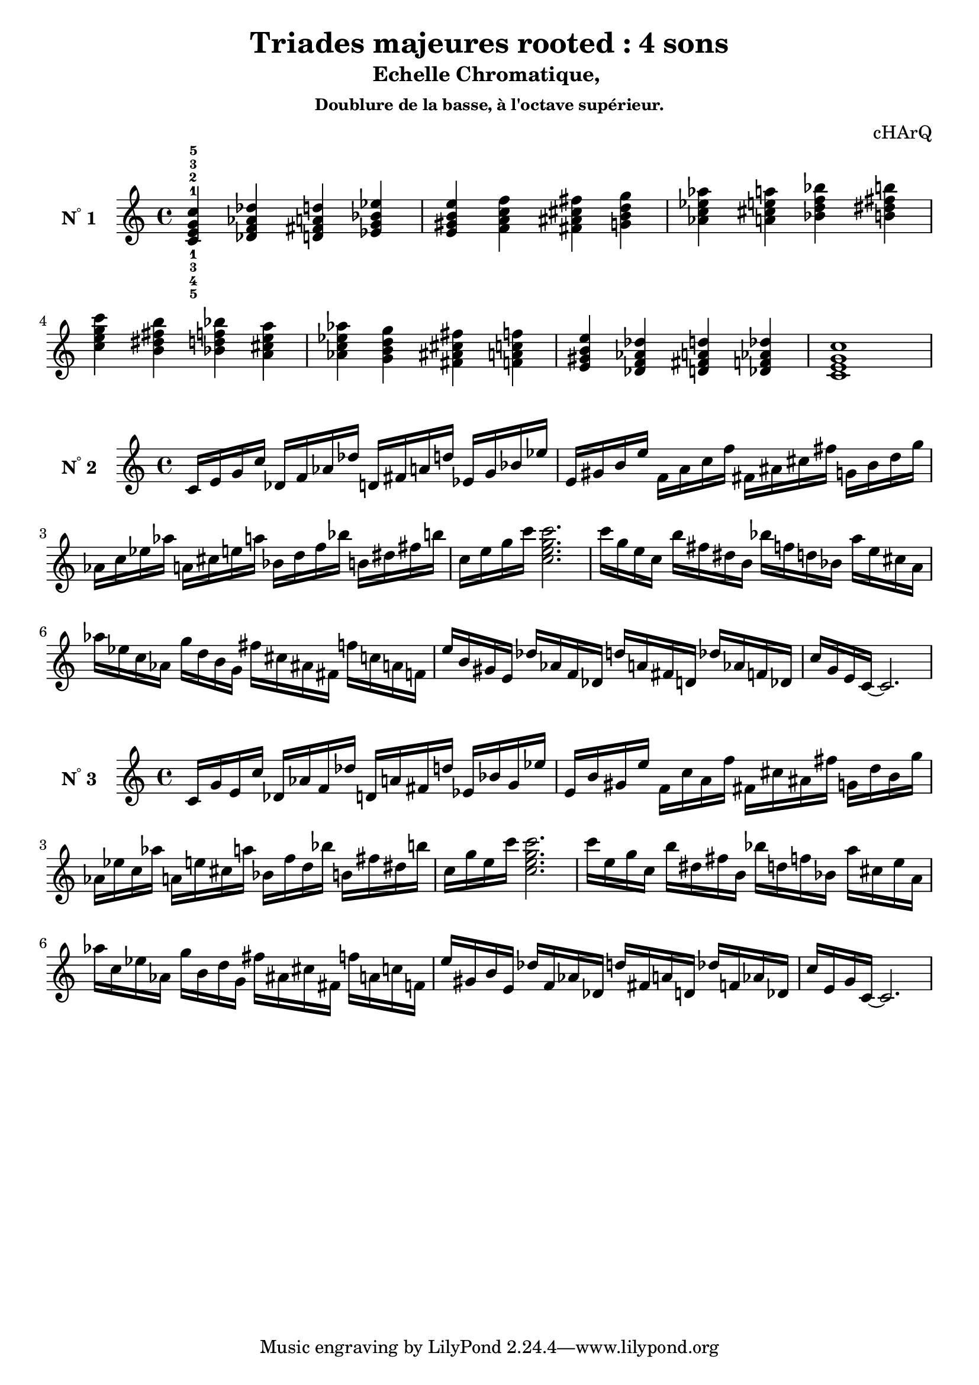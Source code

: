 \version "2.24.3"
\paper {
  ragged-right = ##f	% pour occuper toute la ligne
}

%%%%%%%%%%%%%%%%%%%%
\header {
  title = "Triades majeures rooted : 4 sons"
  subtitle = "Echelle Chromatique, "
  subsubtitle = "Doublure de la basse, à l'octave supérieur."
  %copyright  ="cHArQ"
  composer  ="cHArQ"
}
%%%%%%%%%%%%%%%%%%%%%%%%%%%%%%%%%%%%%%%%%%%

global = {
  \key c \major
  \time 4/4
}
%%%%%%%%%%%%%%%%%%%%%%%%%%%%%%%%%%%%%%%%%%
%%%   Triades 4 sons root_chord
%%%%%%%%%%%%%%%%%%%%%%%%%%%%%%%%%%%%%%%%%%%
motif_root_oct_maj_chord = \relative c'{
  <c e g c>4 
}
triades_root_oct_maj_chord = \relative c' {
  \global
  <c^1_5 e^2_4 g^3_3 c^5_1>4 
  \transpose c des {\motif_root_oct_maj_chord}
  \transpose c d   {\motif_root_oct_maj_chord}
  \transpose c ees {\motif_root_oct_maj_chord}
  |%
  \transpose c e   {\motif_root_oct_maj_chord}
  \transpose c f   {\motif_root_oct_maj_chord}
  \transpose c fis {\motif_root_oct_maj_chord}
  \transpose c g   {\motif_root_oct_maj_chord}
  |%
  \transpose c aes {\motif_root_oct_maj_chord}
  \transpose c a   {\motif_root_oct_maj_chord}
  \transpose c bes {\motif_root_oct_maj_chord}
  \transpose c b   {\motif_root_oct_maj_chord}
  |%
  \transpose c c'  {\motif_root_oct_maj_chord}
  \transpose c b   {\motif_root_oct_maj_chord}
  \transpose c bes {\motif_root_oct_maj_chord}
  \transpose c a   {\motif_root_oct_maj_chord}
  |%
  \transpose c aes {\motif_root_oct_maj_chord}
  \transpose c g   {\motif_root_oct_maj_chord}
  \transpose c fis {\motif_root_oct_maj_chord}
  \transpose c f   {\motif_root_oct_maj_chord}
  |%
  \transpose c e   {\motif_root_oct_maj_chord}
  \transpose c des {\motif_root_oct_maj_chord}
  \transpose c d   {\motif_root_oct_maj_chord}
  \transpose c des {\motif_root_oct_maj_chord}
  |%
  <c e g c >1
  |%
}

%-------------------------------------------------------------------------
\score {
   <<
    \new Staff = "triades_root_oct_maj_chord" \with {
      midiInstrument = "acoustic grand"
      instrumentName = \markup { \concat {N \super ° } 1 }
    %\override InstrumentName.self-alignment-X = #RIGHT
    \override InstrumentName.font-series = #'bold
    } 
    \triades_root_oct_maj_chord
   >>
  \layout { }
  \midi {
    \tempo 4=60
  }
}
%%%%%%%%%%%%%%%%%%%%%%%%%%%%%%%%%%%%%%%%%%
%%%   Triades 4 sons root_broken_un/deux
%%%%%%%%%%%%%%%%%%%%%%%%%%%%%%%%%%%%%%%%%%%
motif_root_oct_maj_broken_un = \relative c'{
  c16 e g c  
}
motif_root_oct_maj_broken_deux = \relative c'{
  c'16 g e c  
}
triades_root_oct_maj_brok_un_deux = \relative c' {
  \global
  \motif_root_oct_maj_broken_un 
  \transpose c des {\motif_root_oct_maj_broken_un}
  \transpose c d   {\motif_root_oct_maj_broken_un}
  \transpose c ees {\motif_root_oct_maj_broken_un}
  |%
  \transpose c e   {\motif_root_oct_maj_broken_un}
  \transpose c f   {\motif_root_oct_maj_broken_un}
  \transpose c fis {\motif_root_oct_maj_broken_un}
  \transpose c g   {\motif_root_oct_maj_broken_un}
  |%
  \transpose c aes {\motif_root_oct_maj_broken_un}
  \transpose c a   {\motif_root_oct_maj_broken_un}
  \transpose c bes {\motif_root_oct_maj_broken_un}
  \transpose c b   {\motif_root_oct_maj_broken_un}
  |%
  \transpose c c'  {\motif_root_oct_maj_broken_un}
  <c' e g c>2.
  |%
  \transpose c c'  {\motif_root_oct_maj_broken_deux}
  \transpose c b   {\motif_root_oct_maj_broken_deux}
  \transpose c bes {\motif_root_oct_maj_broken_deux}
  \transpose c a   {\motif_root_oct_maj_broken_deux}
  |%
  \transpose c aes {\motif_root_oct_maj_broken_deux}
  \transpose c g   {\motif_root_oct_maj_broken_deux}
  \transpose c fis {\motif_root_oct_maj_broken_deux}
  \transpose c f   {\motif_root_oct_maj_broken_deux}
  |%
  \transpose c e   {\motif_root_oct_maj_broken_deux}
  \transpose c des {\motif_root_oct_maj_broken_deux}
  \transpose c d   {\motif_root_oct_maj_broken_deux}
  \transpose c des {\motif_root_oct_maj_broken_deux}
  |%
  c16 g e c~c2.
  |%
}

%-------------------------------------------------------------------------
\score {
   <<
    \new Staff = "triades_root_oct_maj_brok_un_deux" \with {
      midiInstrument = "acoustic grand"
      instrumentName = \markup { \concat {N \super ° } 2 }
    %\override InstrumentName.self-alignment-X = #RIGHT
    \override InstrumentName.font-series = #'bold
    } 
    \triades_root_oct_maj_brok_un_deux
   >>
  \layout { }
  \midi {
    \tempo 4=60
  }
}
%%%%%%%%%%%%%%%%%%%%%%%%%%%%%%%%%%%%%%%%%%
%%%   Triades 4 sons root_broken_trois/quatre
%%%%%%%%%%%%%%%%%%%%%%%%%%%%%%%%%%%%%%%%%%%
motif_root_oct_maj_broken_trois = \relative c'{
  c16 g' e c'  
}
motif_root_oct_maj_broken_quatre = \relative c'{
  c'16 e, g c,  
}
triades_root_oct_maj_brok_trois_quatre = \relative c' {
  \global
  \motif_root_oct_maj_broken_trois 
  \transpose c des {\motif_root_oct_maj_broken_trois}
  \transpose c d   {\motif_root_oct_maj_broken_trois}
  \transpose c ees {\motif_root_oct_maj_broken_trois}
  |%
  \transpose c e   {\motif_root_oct_maj_broken_trois}
  \transpose c f   {\motif_root_oct_maj_broken_trois}
  \transpose c fis {\motif_root_oct_maj_broken_trois}
  \transpose c g   {\motif_root_oct_maj_broken_trois}
  |%
  \transpose c aes {\motif_root_oct_maj_broken_trois}
  \transpose c a   {\motif_root_oct_maj_broken_trois}
  \transpose c bes {\motif_root_oct_maj_broken_trois}
  \transpose c b   {\motif_root_oct_maj_broken_trois}
  |%
  \transpose c c'  {\motif_root_oct_maj_broken_trois}
  <c' e g c>2.
  |%
  \transpose c c'  {\motif_root_oct_maj_broken_quatre}
  \transpose c b   {\motif_root_oct_maj_broken_quatre}
  \transpose c bes {\motif_root_oct_maj_broken_quatre}
  \transpose c a   {\motif_root_oct_maj_broken_quatre}
  |%
  \transpose c aes {\motif_root_oct_maj_broken_quatre}
  \transpose c g   {\motif_root_oct_maj_broken_quatre}
  \transpose c fis {\motif_root_oct_maj_broken_quatre}
  \transpose c f   {\motif_root_oct_maj_broken_quatre}
  |%
  \transpose c e   {\motif_root_oct_maj_broken_quatre}
  \transpose c des {\motif_root_oct_maj_broken_quatre}
  \transpose c d   {\motif_root_oct_maj_broken_quatre}
  \transpose c des {\motif_root_oct_maj_broken_quatre}
  |%
 c16 e, g c,~c2.
  |%
}

%-------------------------------------------------------------------------
\score {
   <<
    \new Staff = "triades_root_oct_maj_brok_trois_quatre" \with {
      midiInstrument = "acoustic grand"
      instrumentName = \markup { \concat {N \super ° } 3 }
    %\override InstrumentName.self-alignment-X = #RIGHT
    \override InstrumentName.font-series = #'bold
    } 
    \triades_root_oct_maj_brok_trois_quatre
   >>
  \layout { }
  \midi {
    \tempo 4=60
  }
}

%%%%%%%%%%%%%%%%%%%%%%%%
%%%%%%%%   ok 24/12/24 15:19